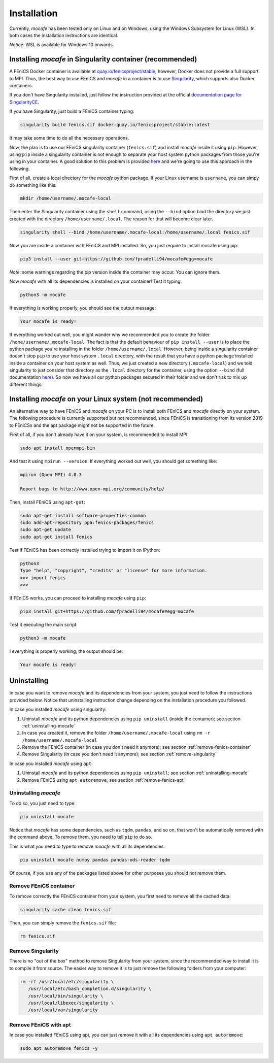 Installation
============
Currently, *mocafe* has been tested only on Linux and on Windows, using the Windows Subsystem for Linux (WSL). In both
cases the installation instructions are identical.

*Notice:* WSL is available for Windows 10 onwards.

Installing *mocafe* in Singularity container (**recommended**)
--------------------------------------------------------------
A FEniCS Docker container is available at `quay.io/fenicsproject/stable <quay.io/fenicsproject/stable>`_; however,
Docker does not provide a full support to MPI. Thus, the best way to use FEniCS and *mocafe* in a container is to use
`Singularity <https://sylabs.io/docs/>`_, which supports also Docker containers.

If you don't have Singularity installed, just follow the instruction provided at the official `documentation page
for SingularityCE <https://github.com/sylabs/singularity>`_.

If you have Singularity, just build a FEniCS container typing:

.. code-block:: console

    singularity build fenics.sif docker:quay.io/fenicsproject/stable:latest

It may take some time to do all the necessary operations.

Now, the plan is to use our FEniCS singularity container (``fenics.sif``) and install *mocafe* inside it using ``pip``.
However, using ``pip`` inside a singularity container is not enough to separate your host system python packages from
those you're using in your container. A good solution to this problem is provided `here
<https://git.its.aau.dk/CLAAUDIA/docs_aicloud/src/branch/master/aicloud_slurm/pip_in_containers/pip_in_containers.md>`__
and we're going to use this approach in the following.

First of all, create a local directory for the *mocafe* python package. If your Linux username is ``username``, you can
simpy do something like this:

.. code-block:: console

    mkdir /home/username/.mocafe-local

Then enter the Singularity container using the ``shell`` command, using the ``--bind`` option bind the directory we
just created with the directory ``/home/username/.local``. The reason for that will become clear later.

.. code-block:: console

    singularity shell --bind /home/username/.mocafe-local:/home/username/.local fenics.sif

Now you are inside a container with FEniCS and MPI installed. So, you just require to install mocafe
using pip:

.. code-block:: console

    pip3 install --user git+https://github.com/fpradelli94/mocafe#egg=mocafe

*Note*: some warnings regarding the pip version inside the container may occur. You can ignore them.

Now *mocafe* with all its dependencies is installed on your container! Test it typing:

.. code-block:: console

    python3 -m mocafe

If everything is working properly, you should see the output message:

.. code-block:: console

    Your mocafe is ready!

If everything worked out well, you might wander why we recommended you to create the folder
``/home/username/.mocafe-local``. The fact is that the default behaviour of ``pip install --user`` is to
place the python package you're installing in the folder ``/home/username/.local``. However, being inside
a singularity container doesn't stop ``pip`` to use your host system ``.local`` directory, with the result that
you have a python package installed inside a container on your host system as well. Thus, we just created
a new directory (``.mocafe-local``) and we told singularity to just consider that directory as the ``.local``
directory for the container, using the option ``--bind`` (full documentation `here
<https://sylabs.io/guides/latest/user-guide/bind_paths_and_mounts.html>`__). So now we have all our python
packages secured in their folder and we don't risk to mix up different things.


Installing *mocafe* on your Linux system (**not recommended**)
--------------------------------------------------------------
An alternative way to have FEniCS and *mocafe* on your PC is to install both FEniCS and *mocafe* directly on your
system. The following procedure is currently supported but not recommended, since FEniCS is transitioning from
its version 2019 to FEniCSx and the apt package might not be supported in the future.

First of all, if you don't already have it on your system, is recommended to install MPI:

.. code-block:: console

    sudo apt install openmpi-bin


And test it using ``mpirun --version``. If everything worked out well, you should get something like:

.. code-block:: console

    mpirun (Open MPI) 4.0.3

    Report bugs to http://www.open-mpi.org/community/help/

Then, install FEniCS using ``apt-get``:

.. code-block:: console

    sudo apt-get install software-properties-common
    sudo add-apt-repository ppa:fenics-packages/fenics
    sudo apt-get update
    sudo apt-get install fenics

Test if FEniCS has been correctly installed trying to import it on IPython:

.. code-block:: console

    python3
    Type "help", "copyright", "credits" or "license" for more information.
    >>> import fenics
    >>>

If FEniCS works, you can proceed to installing *mocafe* using ``pip``:

.. code-block:: console

    pip3 install git+https://github.com/fpradelli94/mocafe#egg=mocafe

Test it executing the main script:

.. code-block:: console

    python3 -m mocafe

I everything is properly working, the output should be:

.. code-block:: console

    Your mocafe is ready!


Uninstalling
------------
In case you want to remove *mocafe* and its dependencies from your system, you just need to follow the instructions
provided below. Notice that uninstalling instruction change depending on the installation procedure you followed.

In case you installed *mocafe* using singularity:

1. Uninstall *mocafe* and its python dependencies using ``pip uninstall`` (inside the container); see section :ref:`uninstalling-mocafe`
2. In case you created it, remove the folder ``/home/username/.mocafe-local`` using ``rm -r /home/username/.mocafe-local``
3. Remove the FEniCS container (in case you don't need it anymore); see section :ref:`remove-fenics-container`
4. Remove Singularity (in case you don't need it anymore); see section :ref:`remove-singularity`

In case you installed *mocafe* using ``apt``:

1. Uninstall *mocafe* and its python dependencies using ``pip uninstall``; see section :ref:`uninstalling-mocafe`
2. Remove FEniCS using ``apt autoremove``; see section :ref:`remove-fenics-apt`

.. _uninstalling-mocafe:

Uninstalling *mocafe*
^^^^^^^^^^^^^^^^^^^^^^
To do so, you just need to type:

.. code-block:: console

    pip uninstall mocafe

Notice that *mocafe* has some dependencies, such as ``tqdm``, ``pandas``, and so on, that won't be automatically
removed with the command above. To remove them, you need to tell ``pip`` to do so.

This is what you need to type to remove *moacfe* with all its dependencies:

.. code-block:: console

    pip uninstall mocafe numpy pandas pandas-ods-reader tqdm

Of course, if you use any of the packages listed above for other purposes you should not remove them.

.. _remove-fenics-container:

Remove FEniCS container
^^^^^^^^^^^^^^^^^^^^^^^
To remove correctly the FEniCS container from your system, you first need to remove all the cached data:

.. code-block:: console

    singularity cache clean fenics.sif

Then, you can simply remove the ``fenics.sif`` file:

.. code-block:: console

    rm fenics.sif

.. _remove-singularity:

Remove Singularity
^^^^^^^^^^^^^^^^^^
There is no "out of the box" method to remove Singularity from your system, since the recommended way to install
it is to compile it from source.
The easier way to remove it is to just remove the following folders from your computer:

.. code-block:: console

    rm -rf /usr/local/etc/singularity \
       /usr/local/etc/bash_completion.d/singularity \
       /usr/local/bin/singularity \
       /usr/local/libexec/singularity \
       /usr/local/var/singularity

.. _remove-fenics-apt:

Remove FEniCS with apt
^^^^^^^^^^^^^^^^^^^^^^
In case you installed FEniCS using apt, you can just remove it with all its dependencies using ``apt autoremove``:

.. code-block:: console

    sudo apt autoremove fenics -y
